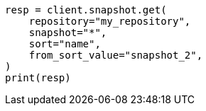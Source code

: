 // This file is autogenerated, DO NOT EDIT
// snapshot-restore/apis/get-snapshot-api.asciidoc:670

[source, python]
----
resp = client.snapshot.get(
    repository="my_repository",
    snapshot="*",
    sort="name",
    from_sort_value="snapshot_2",
)
print(resp)
----
